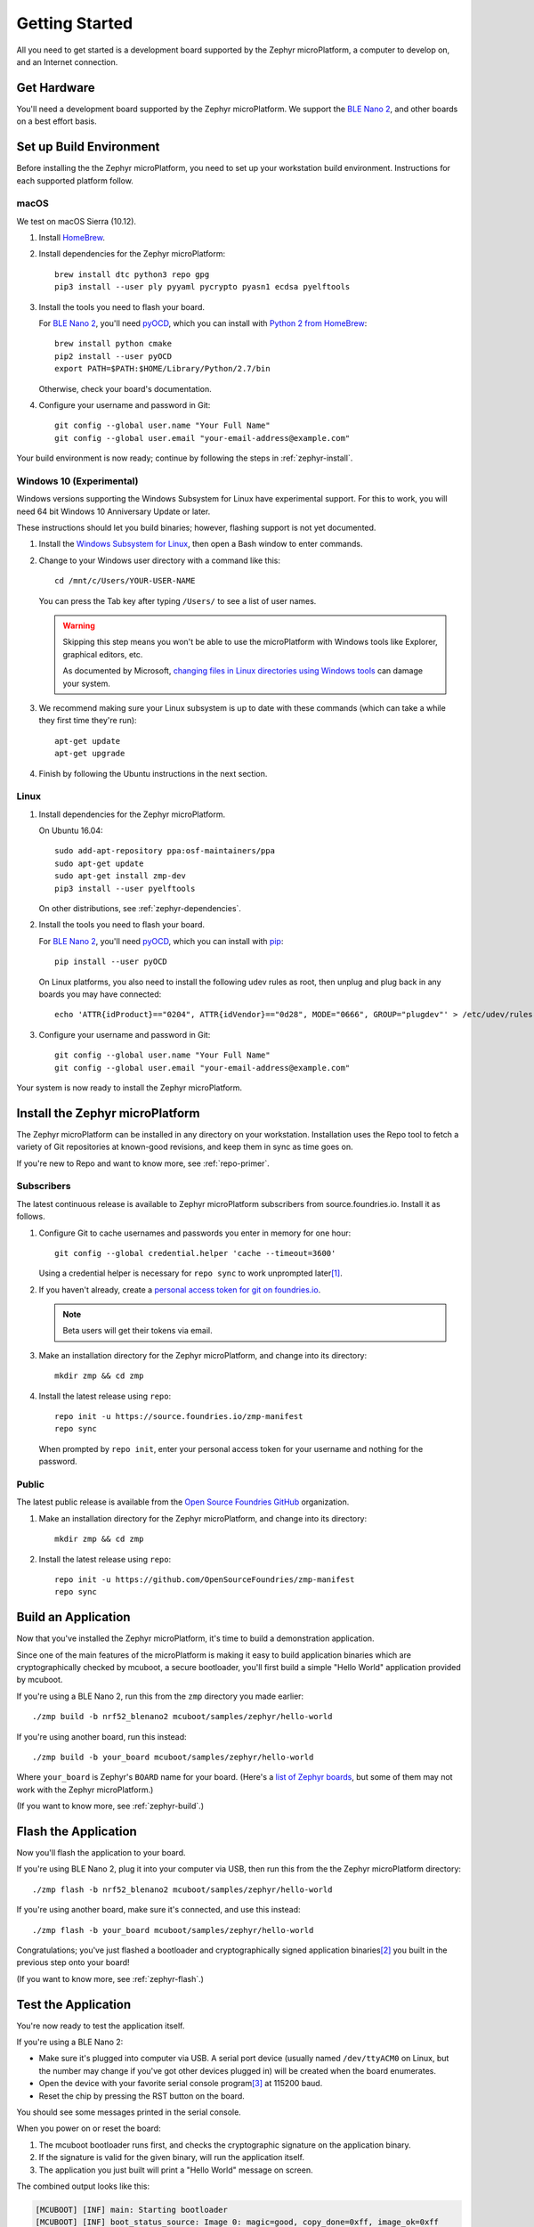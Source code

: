 .. highlight:: sh

.. _zephyr-getting-started:

Getting Started
===============

All you need to get started is a development board supported by
the Zephyr microPlatform, a computer to develop on, and an Internet
connection.

Get Hardware
------------

You'll need a development board supported by the Zephyr
microPlatform. We support the `BLE Nano 2`_, and other boards
on a best effort basis.

Set up Build Environment
------------------------

Before installing the the Zephyr microPlatform, you need to set up
your workstation build environment. Instructions for each supported
platform follow.

macOS
~~~~~

We test on macOS Sierra (10.12).

#. Install `HomeBrew`_.

#. Install dependencies for the Zephyr microPlatform::

     brew install dtc python3 repo gpg
     pip3 install --user ply pyyaml pycrypto pyasn1 ecdsa pyelftools

#. Install the tools you need to flash your board.

   For `BLE Nano 2`_, you'll need `pyOCD`_, which you can install
   with `Python 2 from HomeBrew`_::

     brew install python cmake
     pip2 install --user pyOCD
     export PATH=$PATH:$HOME/Library/Python/2.7/bin

   Otherwise, check your board's documentation.

#. Configure your username and password in Git::

     git config --global user.name "Your Full Name"
     git config --global user.email "your-email-address@example.com"

Your build environment is now ready; continue by following the steps
in :ref:`zephyr-install`.

Windows 10 (Experimental)
~~~~~~~~~~~~~~~~~~~~~~~~~

Windows versions supporting the Windows Subsystem for Linux have
experimental support. For this to work, you will need 64 bit Windows
10 Anniversary Update or later.

These instructions should let you build binaries; however, flashing
support is not yet documented.

#. Install the `Windows Subsystem for Linux`_, then open a Bash
   window to enter commands.

#. Change to your Windows user directory with a command like this::

     cd /mnt/c/Users/YOUR-USER-NAME

   You can press the Tab key after typing ``/Users/`` to see a list of
   user names.

   .. warning::

      Skipping this step means you won't be able to use the
      microPlatform with Windows tools like Explorer, graphical
      editors, etc.

      As documented by Microsoft, `changing files in Linux directories
      using Windows tools`_ can damage your system.

#. We recommend making sure your Linux subsystem is up to date with
   these commands (which can take a while they first time they're run)::

     apt-get update
     apt-get upgrade

#. Finish by following the Ubuntu instructions in the next section.

Linux
~~~~~

1. Install dependencies for the Zephyr microPlatform.

   On Ubuntu 16.04::

     sudo add-apt-repository ppa:osf-maintainers/ppa
     sudo apt-get update
     sudo apt-get install zmp-dev
     pip3 install --user pyelftools

   On other distributions, see :ref:`zephyr-dependencies`.

#. Install the tools you need to flash your board.

   For `BLE Nano 2`_, you'll need `pyOCD`_, which you can install
   with `pip`_::

     pip install --user pyOCD

   On Linux platforms, you also need to install the following udev
   rules as root, then unplug and plug back in any boards you may have
   connected::

     echo 'ATTR{idProduct}=="0204", ATTR{idVendor}=="0d28", MODE="0666", GROUP="plugdev"' > /etc/udev/rules.d/50-cmsis-dap.rules

#. Configure your username and password in Git::

     git config --global user.name "Your Full Name"
     git config --global user.email "your-email-address@example.com"

Your system is now ready to install the Zephyr microPlatform.

.. _zephyr-install:

Install the Zephyr microPlatform
--------------------------------

The Zephyr microPlatform can be installed in any directory on your
workstation. Installation uses the Repo tool to fetch a variety of Git
repositories at known-good revisions, and keep them in sync as time
goes on.

If you're new to Repo and want to know more, see :ref:`repo-primer`.

Subscribers
~~~~~~~~~~~

The latest continuous release is available to Zephyr microPlatform
subscribers from source.foundries.io. Install it as follows.

#. Configure Git to cache usernames and passwords you enter in memory for
   one hour::

     git config --global credential.helper 'cache --timeout=3600'

   Using a credential helper is necessary for ``repo sync`` to work
   unprompted later\ [#git-creds]_.

#. If you haven't already, create a `personal access token for git on
   foundries.io`_.

   .. note:: Beta users will get their tokens via email.

   .. todo:: remove this once https://foundries.io/s/ is up

#. Make an installation directory for the Zephyr microPlatform, and
   change into its directory::

     mkdir zmp && cd zmp

#. Install the latest release using ``repo``::

     repo init -u https://source.foundries.io/zmp-manifest
     repo sync

   When prompted by ``repo init``, enter your personal access token for
   your username and nothing for the password.


Public
~~~~~~

The latest public release is available from the `Open Source Foundries
GitHub`_ organization.

#. Make an installation directory for the Zephyr microPlatform, and
   change into its directory::

     mkdir zmp && cd zmp

#. Install the latest release using ``repo``::

     repo init -u https://github.com/OpenSourceFoundries/zmp-manifest
     repo sync

Build an Application
--------------------

Now that you've installed the Zephyr microPlatform, it's time to build a
demonstration application.

Since one of the main features of the microPlatform is making it easy
to build application binaries which are cryptographically checked by
mcuboot, a secure bootloader, you'll first build a simple "Hello
World" application provided by mcuboot.

If you're using a BLE Nano 2, run this from the ``zmp``
directory you made earlier::

  ./zmp build -b nrf52_blenano2 mcuboot/samples/zephyr/hello-world

If you're using another board, run this instead::

  ./zmp build -b your_board mcuboot/samples/zephyr/hello-world

Where ``your_board`` is Zephyr's ``BOARD`` name for your
board. (Here's a `list of Zephyr boards
<http://docs.zephyrproject.org/boards/boards.html>`_, but some of them
may not work with the Zephyr microPlatform.)

(If you want to know more, see :ref:`zephyr-build`.)

Flash the Application
---------------------

Now you'll flash the application to your board.

If you're using BLE Nano 2, plug it into your computer via USB,
then run this from the the Zephyr microPlatform directory::

  ./zmp flash -b nrf52_blenano2 mcuboot/samples/zephyr/hello-world

If you're using another board, make sure it's connected, and use this
instead::

  ./zmp flash -b your_board mcuboot/samples/zephyr/hello-world

Congratulations; you've just flashed a bootloader and
cryptographically signed application binaries\ [#signatures]_ you
built in the previous step onto your board!

(If you want to know more, see :ref:`zephyr-flash`.)

Test the Application
--------------------

You're now ready to test the application itself.

If you're using a BLE Nano 2:

- Make sure it's plugged into computer via USB. A serial port device
  (usually named ``/dev/ttyACM0`` on Linux, but the number may change
  if you've got other devices plugged in) will be created when the
  board enumerates.
- Open the device with your favorite serial console program\
  [#serial]_ at 115200 baud.
- Reset the chip by pressing the RST button on the board.

You should see some messages printed in the serial console.

When you power on or reset the board:

#. The mcuboot bootloader runs first, and checks the cryptographic
   signature on the application binary.

#. If the signature is valid for the given binary, will run the
   application itself.

#. The application you just built will print a "Hello World" message
   on screen.

The combined output looks like this:

.. code-block:: none

   [MCUBOOT] [INF] main: Starting bootloader
   [MCUBOOT] [INF] boot_status_source: Image 0: magic=good, copy_done=0xff, image_ok=0xff
   [MCUBOOT] [INF] boot_status_source: Scratch: magic=unset, copy_done=0x2f, image_ok=0xff
   [MCUBOOT] [INF] boot_status_source: Boot source: slot 0
   [MCUBOOT] [INF] boot_swap_type: Swap type: none
   [MCUBOOT] [INF] main: Bootloader chainload address offset: 0x8000
   [MCUBOOT] [INF] main: Jumping to the first image slot
   ***** BOOTING ZEPHYR OS v1.9.99 - BUILD: Nov  8 2017 20:38:06 *****
   Hello World from Zephyr on nrf52_blenano2!

If you're using another board, you may need to do something slightly
different, but the basic idea is the same: connect a serial console at
115200 baud, and reset the chip.

That's it! You've successfully installed the Zephyr microPlatform, compiled an
application, flashed it to a device, and seen it work.

Onwards!
--------

You're now ready to take your next steps with the Zephyr
microPlatform. Check out :ref:`iotfoundry-top` for example systems you
can set up which let your device communicate with the cloud, receive
firmware updates, and more.

----

Appendixes
----------

.. _zephyr-dependencies:

Appendix: Zephyr microPlatform Dependencies
~~~~~~~~~~~~~~~~~~~~~~~~~~~~~~~~~~~~~~~~~~~

Here is a list of dependencies needed to install the Zephyr microPlatform
with these instructions, which may be useful on other development platforms.

- `Device tree compiler (dtc)
  <https://git.kernel.org/pub/scm/utils/dtc/dtc.git>`_
- `Git <https://git-scm.com/>`_
- `GNU Make <https://www.gnu.org/software/make/>`_
- `GCC and G++ <https://gcc.gnu.org/>`_ with 32-bit application support
- `bzip2 <http://www.bzip.org/>`_
- `Python 3 <https://www.python.org/>`_ with the following packages:

  - `setuptools <https://packaging.python.org/installing/>`_
  - `PLY <http://www.dabeaz.com/ply/>`_
  - `PyYaml <http://pyyaml.org/wiki/PyYAML>`_
  - `Crypto <https://www.dlitz.net/software/pycrypto/>`_
  - `ECDSA <https://pypi.python.org/pypi/ecdsa/>`_
  - `ASN.1 <http://pyasn1.sourceforge.net/>`_
  - `pyelftools <https://github.com/eliben/pyelftools>`_

- `Google Repo <https://gerrit.googlesource.com/git-repo/>`_

.. _zephyr-container:

Appendix: Zephyr microPlatform Development Container (Experimental)
~~~~~~~~~~~~~~~~~~~~~~~~~~~~~~~~~~~~~~~~~~~~~~~~~~~~~~~~~~~~~~~~~~~

You can install a Docker container based on Ubuntu 16.04 which
provides a Zephyr microPlatform build environment. This will let you
compile firmware binaries, which can be useful for reproducible
builds.

However, flashing binaries from the container is neither documented
nor supported on all platforms.

#. `Install Docker`_.

#. Accessing Container Registry

   Open Source Foundries provides a continuously updated container
   registry to subscribers. Public releases to Docker Hub lag these
   subscriber releases.

#. Public releases can be fetched from `Docker Hub`_::

      docker pull opensourcefoundries/zmp-sdk

#. Subscriber releases can be fetched from hub.foundries.io::

      docker pull hub.foundries.io/zmp-sdk

   If this command fails, make sure to run ``docker login`` as described
   in :ref:`iot-gateway`.

#. **Optional**: Create a mount in your host environment to access the
   builds; see the `Docker documentation on data management`_ for more
   details.

   On **macOS only**, you can just create a directory to contain the
   SDK sources and build artifacts in your host file system. For
   example::

     mkdir zmp

#. Run the container as the ``zmp-dev`` user, granting it access
   to the host data area if you created one.

   For example::

     docker run -it -w /home/zmp-dev -u zmp-dev zmp-sdk

   If you created a directory in your macOS environment, it's easier
   to run as the root user in the container::

     docker run -it -v zmp:/root/zmp -w /root/zmp zmp-sdk

#. Set up Git inside the container::

     git config --global user.name "Your Full Name"
     git config --global user.email "your-email-address@example.com"

You can now follow the above instructions to :ref:`install the Zephyr
microPlatform <zephyr-install>` inside the running container.

.. rubric:: Footnotes

.. [#git-creds]

   If you don't want to do that, see
   https://git-scm.com/docs/gitcredentials for some alternatives.

.. [#signatures]

   Since this tutorial is meant to help you get started, the binaries
   are signed with keys that aren't secret, and **are not suitable for
   production use**.

.. [#serial]

   On Linux, with `picocom`_::

     picocom -b 115200 /dev/ttyACM0

   On Linux or macOS, with `screen`_::

     screen /dev/ttyACM0 115200

   To use `PuTTY`_ on Windows, see `Connecting to a local serial
   line`_ in the PuTTY documentation.

.. _BLE Nano 2: https://redbear.cc/product/ble-nano-kit-2.html

.. _Ubuntu: https://www.ubuntu.com/download/desktop

.. _pyOCD: https://github.com/mbedmicro/pyOCD

.. _HomeBrew: https://brew.sh/

.. _Python 2 from HomeBrew: http://docs.python-guide.org/en/latest/starting/install/osx/

.. _Windows Subsystem for Linux: https://msdn.microsoft.com/commandline/wsl/about

.. _changing files in Linux directories using Windows tools: https://blogs.msdn.microsoft.com/commandline/2016/11/17/do-not-change-linux-files-using-windows-apps-and-tools/

.. _pip: https://pip.pypa.io/en/stable/installing/

.. _personal access token for git on foundries.io: https://foundries.io/s/

.. _Open Source Foundries GitHub: https://github.com/OpenSourceFoundries

.. _install Docker: https://docs.docker.com/engine/installation/

.. _Docker documentation on data management: https://docs.docker.com/engine/admin/volumes/

.. _picocom: https://github.com/npat-efault/picocom

.. _screen: http://savannah.gnu.org/projects/screen

.. _PuTTY: http://www.putty.org/

.. _Connecting to a local serial line: https://the.earth.li/~sgtatham/putty/0.69/htmldoc/Chapter3.html#using-serial

.. _Docker Hub: https://hub.docker.com/r/opensourcefoundries/lmp-sdk/

